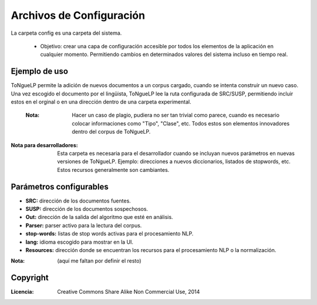 .. _ToNgueLP_config_file:  

Archivos de Configuración
***************************

La carpeta config es una carpeta del sistema.

	* Objetivo: crear una capa de configuración accesible por todos los elementos de la aplicación en cualquier momento. Permitiendo cambios en determinados valores del sistema incluso en tiempo real.

Ejemplo de uso
===============

|EScorpus| permite la adición de nuevos documentos a un corpus cargado, cuando se intenta construir un nuevo caso. Una vez escogido el documento por el lingüista, |EScorpus| lee la ruta configurada de SRC/SUSP, permitiendo incluir estos en el orginal o en una dirección dentro de una carpeta experimental.

	:Nota: Hacer un caso de plagio, pudiera no ser tan trivial como parece, cuando es necesario colocar informaciones como "Tipo", "Clase", etc. Todos estos son elementos innovadores dentro del corpus de |EScorpus|.

:Nota para desarrolladores: Esta carpeta es necesaria para el desarrollador cuando se incluyan nuevos parámetros en nuevas versiones de |EScorpus|. Ejemplo: direcciones a nuevos diccionarios, listados de stopwords, etc. Estos recursos generalmente son cambiantes.


Parámetros configurables
=========================

* **SRC:** dirección de los documentos fuentes.
* **SUSP:** dirección de los documentos sospechosos.
* **Out:** dirección de la salida del algoritmo que esté en análisis.
* **Parser:** parser activo para la lectura del corpus.
* **stop-words:** listas de stop words activas para el procesamiento NLP.
* **lang:** idioma escogido para mostrar en la UI.
* **Resources:** dirección donde se encuentran los recursos para el procesamiento NLP o la normalización.

:Nota: (aquí me faltan por definir el resto)

Copyright
==========

:Licencia: Creative Commons Share Alike Non Commercial Use, 2014

.. sectionauthor:: Abel Meneses Abad <abelma1980@gmail.com>

.. |EScorpus| replace:: ToNgueLP
